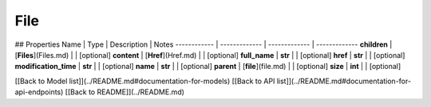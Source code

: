 ############
File
############


## Properties
Name | Type | Description | Notes
------------ | ------------- | ------------- | -------------
**children** | [**Files**](Files.md) |  | [optional] 
**content** | [**Href**](Href.md) |  | [optional] 
**full_name** | **str** |  | [optional] 
**href** | **str** |  | [optional] 
**modification_time** | **str** |  | [optional] 
**name** | **str** |  | [optional] 
**parent** | [**file**](file.md) |  | [optional] 
**size** | **int** |  | [optional] 

[[Back to Model list]](../README.md#documentation-for-models) [[Back to API list]](../README.md#documentation-for-api-endpoints) [[Back to README]](../README.md)



